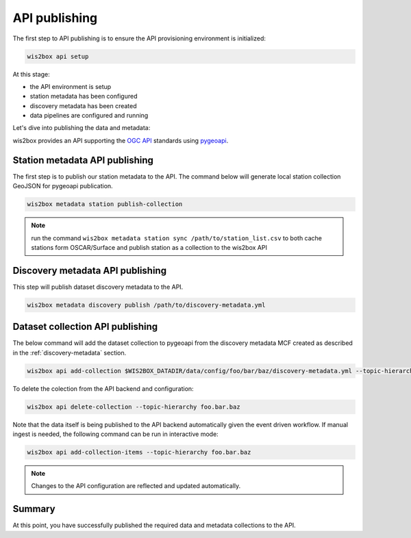 .. _api-publishing:

API publishing
==============

The first step to API publishing is to ensure the API provisioning environment is
initialized:

.. code-block:: bash

   wis2box api setup


At this stage:

- the API environment is setup
- station metadata has been configured
- discovery metadata has been created
- data pipelines are configured and running

Let's dive into publishing the data and metadata:

wis2box provides an API supporting the `OGC API`_ standards using `pygeoapi`_.

Station metadata API publishing
-------------------------------

The first step is to publish our station metadata to the API. The command below
will generate local station collection GeoJSON for pygeoapi publication.

.. code-block:: bash

   wis2box metadata station publish-collection


.. note:: run the command ``wis2box metadata station sync /path/to/station_list.csv`` to both
          cache stations form OSCAR/Surface and publish station as a collection to the wis2box API 


.. seealso:: :ref:`station-metadata`



Discovery metadata API publishing
---------------------------------

This step will publish dataset discovery metadata to the API.

.. code-block:: bash

   wis2box metadata discovery publish /path/to/discovery-metadata.yml


Dataset collection API publishing
---------------------------------

The below command will add the dataset collection to pygeoapi from the
discovery metadata MCF created as described in the :ref:`discovery-metadata` section.

.. code-block:: bash

   wis2box api add-collection $WIS2BOX_DATADIR/data/config/foo/bar/baz/discovery-metadata.yml --topic-hierarchy foo.bar.baz

To delete the colection from the API backend and configuration:

.. code-block:: bash

   wis2box api delete-collection --topic-hierarchy foo.bar.baz


Note that the data itself is being published to the API backend automatically given the event
driven workflow. If manual ingest is needed, the following command can be run in interactive mode:

.. code-block:: bash

   wis2box api add-collection-items --topic-hierarchy foo.bar.baz

.. note::

   Changes to the API configuration are reflected and updated automatically.


Summary
-------

At this point, you have successfully published the required data and metadata collections to the API.


.. _`OGC API`: https://ogcapi.ogc.org
.. _`pygeoapi`: https://pygeoapi.io
